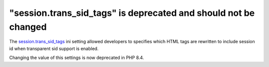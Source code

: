"session.trans_sid_tags" is deprecated and should not be changed
================================================================


The `session.trans_sid_tags`_ ini setting allowed developers to specifies which
HTML tags are rewritten to include session id when transparent sid support is
enabled.

Changing the value of this settings is now deprecated in PHP 8.4.

.. _`session.trans_sid_tags`: https://www.php.net/manual/en/session.configuration.php#ini.session.trans-sid-tags
